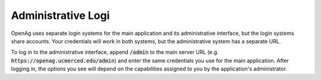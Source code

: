 Administrative Logi
======================
OpenAg uses separate login systems for the main application
and its administrative interface, but the login systems share
accounts. Your credentials will work in both systems, but the
administrative system has a separate URL.

To log in to the administrative
interface, append :code:`/admin` to the main server URL (e.g.
:code:`https://openag.ucmerced.edu/admin`) and enter the same
credentials you use for the main application. After logging in,
the options you see will depend on the capabilities assigned to
you by the application's administrator.